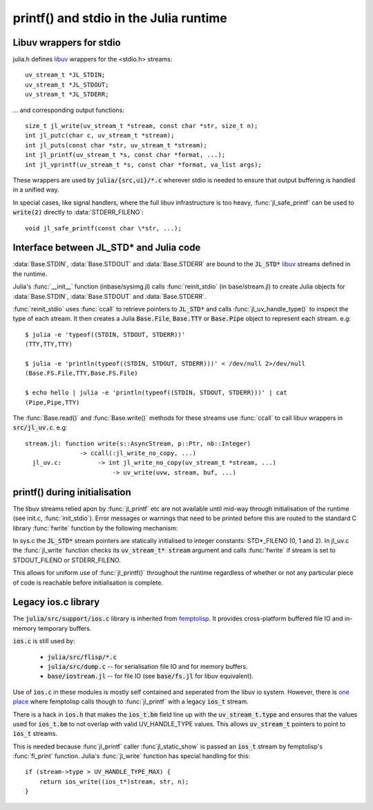 ***************************************
printf() and stdio in the Julia runtime
***************************************

.. _dev-libuv:

Libuv wrappers for stdio
------------------------

julia.h defines `libuv <http://docs.libuv.org>`_ wrappers for the
<stdio.h> streams::

    uv_stream_t *JL_STDIN;
    uv_stream_t *JL_STDOUT;
    uv_stream_t *JL_STDERR;

... and corresponding output functions::

    size_t jl_write(uv_stream_t *stream, const char *str, size_t n);
    int jl_putc(char c, uv_stream_t *stream);
    int jl_puts(const char *str, uv_stream_t *stream);
    int jl_printf(uv_stream_t *s, const char *format, ...);
    int jl_vprintf(uv_stream_t *s, const char *format, va_list args);

These wrappers are used by :code:`julia/{src,ui}/*.c` wherever stdio
is needed to ensure that output buffering is handled in a unified
way.

In special cases, like signal handlers, where the full libuv
infrastructure is too heavy, :func:`jl_safe_printf` can be used to
:code:`write(2)` directly to :data:`STDERR_FILENO`::

    void jl_safe_printf(const char \*str, ...);



Interface between JL_STD* and Julia code
----------------------------------------

:data:`Base.STDIN`, :data:`Base.STDOUT` and :data:`Base.STDERR` are
bound to the :code:`JL_STD*` `libuv <http://docs.libuv.org>`_ streams
defined in the runtime.

Julia's :func:`__init__` function (inbase/sysimg.jl) calls
:func:`reinit_stdio` (in base/stream.jl) to create Julia objects
for :data:`Base.STDIN`, :data:`Base.STDOUT` and :data:`Base.STDERR`.

:func:`reinit_stdio` uses :func:`ccall` to retrieve pointers to
:code:`JL_STD*` and calls :func:`jl_uv_handle_type()` to inspect
the type of each stream.  It then creates a Julia :code:`Base.File`,
:code:`Base.TTY` or :code:`Base.Pipe` object to represent each
stream. e.g::

    $ julia -e 'typeof((STDIN, STDOUT, STDERR))'
    (TTY,TTY,TTY)

    $ julia -e 'println(typeof((STDIN, STDOUT, STDERR)))' < /dev/null 2>/dev/null
    (Base.FS.File,TTY,Base.FS.File)

    $ echo hello | julia -e 'println(typeof((STDIN, STDOUT, STDERR)))' | cat
    (Pipe,Pipe,TTY)

The :func:`Base.read()` and :func:`Base.write()` methods for these
streams use :func:`ccall` to call libuv wrappers in :code:`src/jl_uv.c`. e.g::

    stream.jl: function write(s::AsyncStream, p::Ptr, nb::Integer)
                   -> ccall(:jl_write_no_copy, ...)
      jl_uv.c:          -> int jl_write_no_copy(uv_stream_t *stream, ...)
                            -> uv_write(uvw, stream, buf, ...)

printf() during initialisation
------------------------------

The libuv streams relied apon by :func:`jl_printf` etc are not
available until mid-way through initialisation of the runtime (see
init.c, :func:`init_stdio`).  Error messages or warnings that need
to be printed before this are routed to the standard C library
:func:`fwrite` function by the following mechanism:

In sys.c the :code:`JL_STD*` stream pointers are statically initialised
to integer constants: STD*_FILENO (0, 1 and 2). In jl_uv.c the
:func:`jl_write` function checks its :code:`uv_stream_t* stream`
argument and calls :func:`fwrite` if stream is set to STDOUT_FILENO
or STDERR_FILENO.

This allows for uniform use of :func:`jl_printf()` throughout the
runtime regardless of whether or not any particular piece of code
is reachable before initialisation is complete.



.. _dev-ios:

Legacy ios.c library
--------------------

The :code:`julia/src/support/ios.c` library is inherited from `femptolisp <http://github.com/JeffBezanson/femtolisp>`_.
It provides cross-platform buffered file IO and in-memory temporary buffers.

:code:`ios.c` is still used by:

    - :code:`julia/src/flisp/*.c`
    - :code:`julia/src/dump.c` -- for serialisation file IO and for memory buffers.
    - :code:`base/iostream.jl` -- for file IO (see :code:`base/fs.jl` for libuv equivalent).

Use of :code:`ios.c` in these modules is mostly self contained and
seperated from the libuv io system. However, there is `one place
<http://github.com/JuliaLang/julia/blob/master/src/flisp/print.c#L654>`_
where femptolisp calls though to :func:`jl_printf` with a legacy :code:`ios_t` stream.

There is a hack in :code:`ios.h` that makes the :code:`ios_t.bm`
field line up with the :code:`uv_stream_t.type` and ensures that
the values used for :code:`ios_t.bm` to not overlap with valid
UV_HANDLE_TYPE values.  This allows :code:`uv_stream_t` pointers
to point to :code:`ios_t` streams.

This is needed because :func`jl_printf` caller :func`jl_static_show`
is passed an :code:`ios_t` stream by femptolisp's :func:`fl_print` function.
Julia's :func:`jl_write` function has special handling for this::

    if (stream->type > UV_HANDLE_TYPE_MAX) {
        return ios_write((ios_t*)stream, str, n);
    }
